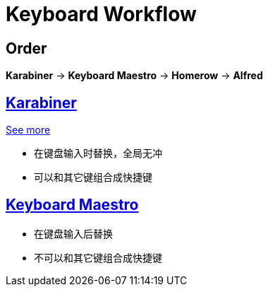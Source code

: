 = Keyboard Workflow

== Order

*Karabiner* -> *Keyboard Maestro* -> *Homerow* -> *Alfred*

== https://karabiner-elements.pqrs.org/docs/[Karabiner]

xref:app/karabiner-elements.adoc[See more]

* 在键盘输入时替换，全局无冲
* 可以和其它键组合成快捷键

== https://wiki.keyboardmaestro.com/User_Manual[Keyboard Maestro]

* 在键盘输入后替换
* 不可以和其它键组合成快捷键
